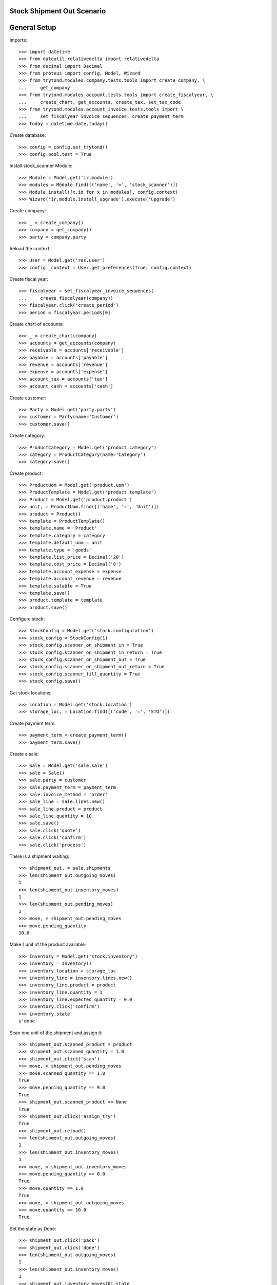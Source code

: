 ===========================
Stock Shipment Out Scenario
===========================

=============
General Setup
=============

Imports::

    >>> import datetime
    >>> from dateutil.relativedelta import relativedelta
    >>> from decimal import Decimal
    >>> from proteus import config, Model, Wizard
    >>> from trytond.modules.company.tests.tools import create_company, \
    ...     get_company
    >>> from trytond.modules.account.tests.tools import create_fiscalyear, \
    ...     create_chart, get_accounts, create_tax, set_tax_code
    >>> from trytond.modules.account_invoice.tests.tools import \
    ...     set_fiscalyear_invoice_sequences, create_payment_term
    >>> today = datetime.date.today()

Create database::

    >>> config = config.set_trytond()
    >>> config.pool.test = True

Install stock_scanner Module::

    >>> Module = Model.get('ir.module')
    >>> modules = Module.find([('name', '=', 'stock_scanner')])
    >>> Module.install([x.id for x in modules], config.context)
    >>> Wizard('ir.module.install_upgrade').execute('upgrade')

Create company::

    >>> _ = create_company()
    >>> company = get_company()
    >>> party = company.party

Reload the context::

    >>> User = Model.get('res.user')
    >>> config._context = User.get_preferences(True, config.context)

Create fiscal year::

    >>> fiscalyear = set_fiscalyear_invoice_sequences(
    ...     create_fiscalyear(company))
    >>> fiscalyear.click('create_period')
    >>> period = fiscalyear.periods[0]

Create chart of accounts::

    >>> _ = create_chart(company)
    >>> accounts = get_accounts(company)
    >>> receivable = accounts['receivable']
    >>> payable = accounts['payable']
    >>> revenue = accounts['revenue']
    >>> expense = accounts['expense']
    >>> account_tax = accounts['tax']
    >>> account_cash = accounts['cash']

Create customer::

    >>> Party = Model.get('party.party')
    >>> customer = Party(name='Customer')
    >>> customer.save()

Create category::

    >>> ProductCategory = Model.get('product.category')
    >>> category = ProductCategory(name='Category')
    >>> category.save()

Create product::

    >>> ProductUom = Model.get('product.uom')
    >>> ProductTemplate = Model.get('product.template')
    >>> Product = Model.get('product.product')
    >>> unit, = ProductUom.find([('name', '=', 'Unit')])
    >>> product = Product()
    >>> template = ProductTemplate()
    >>> template.name = 'Product'
    >>> template.category = category
    >>> template.default_uom = unit
    >>> template.type = 'goods'
    >>> template.list_price = Decimal('20')
    >>> template.cost_price = Decimal('8')
    >>> template.account_expense = expense
    >>> template.account_revenue = revenue
    >>> template.salable = True
    >>> template.save()
    >>> product.template = template
    >>> product.save()

Configure stock::

    >>> StockConfig = Model.get('stock.configuration')
    >>> stock_config = StockConfig(1)
    >>> stock_config.scanner_on_shipment_in = True
    >>> stock_config.scanner_on_shipment_in_return = True
    >>> stock_config.scanner_on_shipment_out = True
    >>> stock_config.scanner_on_shipment_out_return = True
    >>> stock_config.scanner_fill_quantity = True
    >>> stock_config.save()

Get stock locations::

    >>> Location = Model.get('stock.location')
    >>> storage_loc, = Location.find([('code', '=', 'STO')])

Create payment term::

    >>> payment_term = create_payment_term()
    >>> payment_term.save()

Create a sale::

    >>> Sale = Model.get('sale.sale')
    >>> sale = Sale()
    >>> sale.party = customer
    >>> sale.payment_term = payment_term
    >>> sale.invoice_method = 'order'
    >>> sale_line = sale.lines.new()
    >>> sale_line.product = product
    >>> sale_line.quantity = 10
    >>> sale.save()
    >>> sale.click('quote')
    >>> sale.click('confirm')
    >>> sale.click('process')

There is a shipment waiting::

    >>> shipment_out, = sale.shipments
    >>> len(shipment_out.outgoing_moves)
    1
    >>> len(shipment_out.inventory_moves)
    1
    >>> len(shipment_out.pending_moves)
    1
    >>> move, = shipment_out.pending_moves
    >>> move.pending_quantity
    10.0

Make 1 unit of the product available::

    >>> Inventory = Model.get('stock.inventory')
    >>> inventory = Inventory()
    >>> inventory.location = storage_loc
    >>> inventory_line = inventory.lines.new()
    >>> inventory_line.product = product
    >>> inventory_line.quantity = 1
    >>> inventory_line.expected_quantity = 0.0
    >>> inventory.click('confirm')
    >>> inventory.state
    u'done'

Scan one unit of the shipment and assign it::

    >>> shipment_out.scanned_product = product
    >>> shipment_out.scanned_quantity = 1.0
    >>> shipment_out.click('scan')
    >>> move, = shipment_out.pending_moves
    >>> move.scanned_quantity == 1.0
    True
    >>> move.pending_quantity == 9.0
    True
    >>> shipment_out.scanned_product == None
    True
    >>> shipment_out.click('assign_try')
    True
    >>> shipment_out.reload()
    >>> len(shipment_out.outgoing_moves)
    1
    >>> len(shipment_out.inventory_moves)
    1
    >>> move, = shipment_out.inventory_moves
    >>> move.pending_quantity == 0.0
    True
    >>> move.quantity == 1.0
    True
    >>> move, = shipment_out.outgoing_moves
    >>> move.quantity == 10.0
    True

Set the state as Done::

    >>> shipment_out.click('pack')
    >>> shipment_out.click('done')
    >>> len(shipment_out.outgoing_moves)
    1
    >>> len(shipment_out.inventory_moves)
    1
    >>> shipment_out.inventory_moves[0].state
    u'done'
    >>> shipment_out.outgoing_moves[0].state
    u'done'
    >>> sum([m.quantity for m in shipment_out.inventory_moves]) == \
    ...     sum([m.quantity for m in shipment_out.outgoing_moves])
    True
